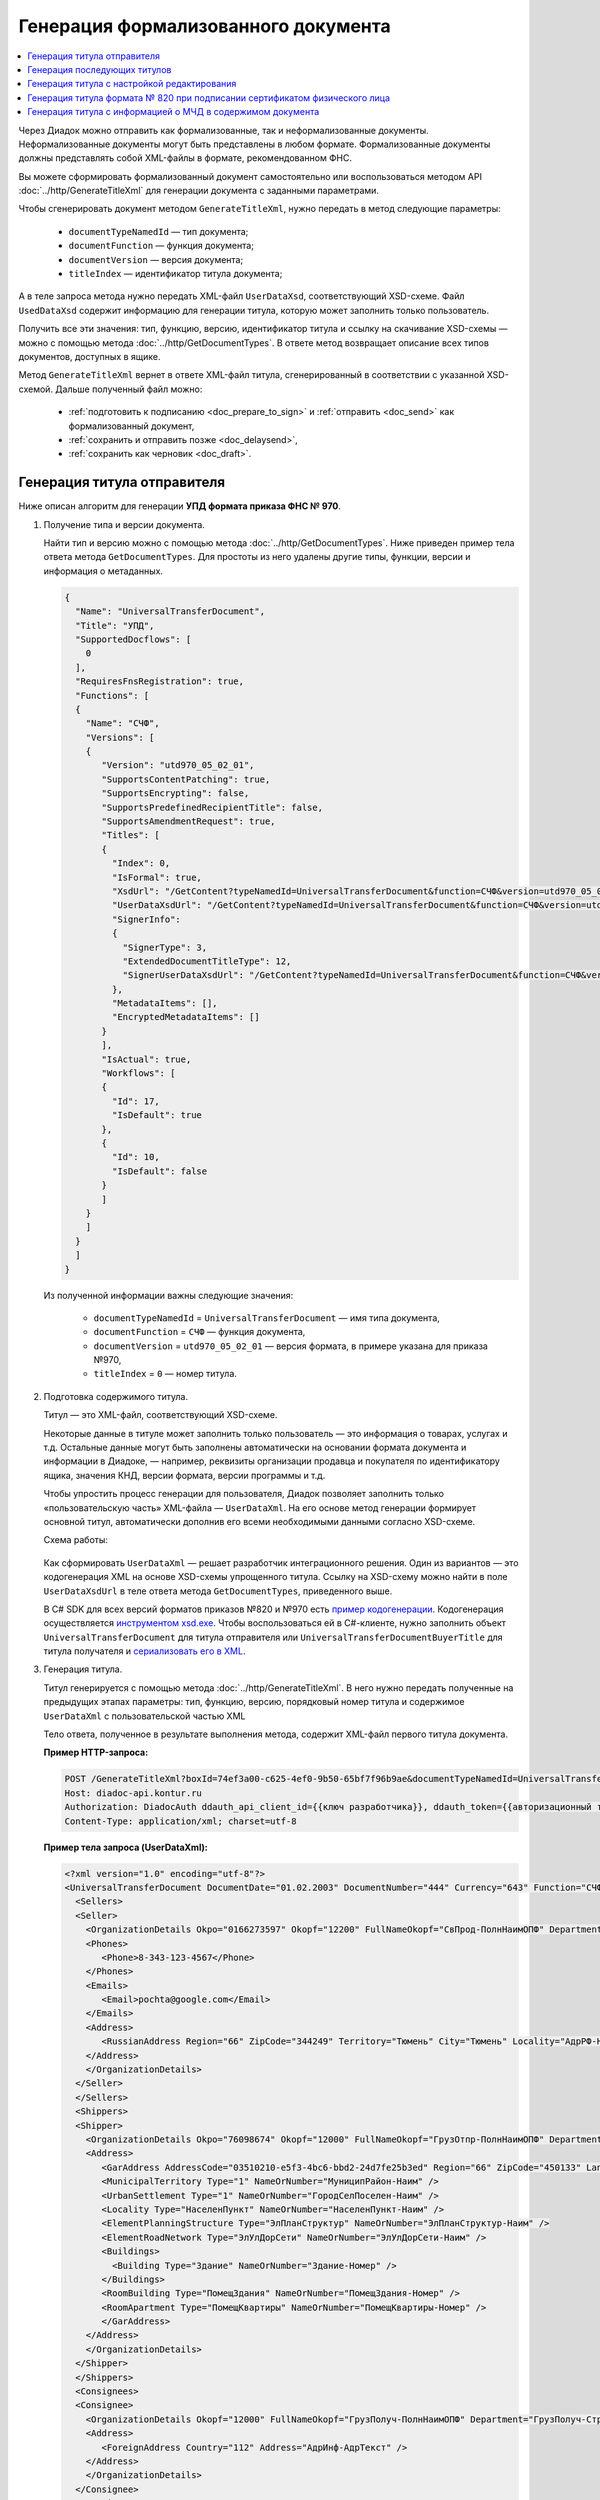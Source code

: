 Генерация формализованного документа
====================================

.. contents:: :local:

Через Диадок можно отправить как формализованные, так и неформализованные документы. Неформализованные документы могут быть представлены в любом формате. Формализованные документы должны представлять собой XML-файлы в формате, рекомендованном ФНС.

Вы можете сформировать формализованный документ самостоятельно или воспользоваться методом API :doc:`../http/GenerateTitleXml` для генерации документа с заданными параметрами.

Чтобы сгенерировать документ методом ``GenerateTitleXml``, нужно передать в метод следующие параметры:

	- ``documentTypeNamedId`` — тип документа;
	- ``documentFunction`` — функция документа;
	- ``documentVersion`` — версия документа;
	- ``titleIndex`` — идентификатор титула документа;

А в теле запроса метода нужно передать XML-файл ``UserDataXsd``, соответствующий XSD-схеме. Файл ``UsedDataXsd`` содержит информацию для генерации титула, которую может заполнить только пользователь.

Получить все эти значения: тип, функцию, версию, идентификатор титула и ссылку на скачивание XSD-схемы — можно с помощью метода :doc:`../http/GetDocumentTypes`. В ответе метод возвращает описание всех типов документов, доступных в ящике.

Метод ``GenerateTitleXml`` вернет в ответе XML-файл титула, сгенерированный в соответствии с указанной XSD-схемой. Дальше полученный файл можно:

	- :ref:`подготовить к подписанию <doc_prepare_to_sign>` и :ref:`отправить <doc_send>` как формализованный документ,
	- :ref:`сохранить и отправить позже <doc_delaysend>`,
	- :ref:`сохранить как черновик <doc_draft>`.



Генерация титула отправителя
----------------------------

Ниже описан алгоритм для генерации **УПД формата приказа ФНС № 970**.

#. Получение типа и версии документа.

   Найти тип и версию можно с помощью метода :doc:`../http/GetDocumentTypes`.
   Ниже приведен пример тела ответа метода ``GetDocumentTypes``. Для простоты из него удалены другие типы, функции, версии и информация о метаданных.

   .. container:: toggle

    .. code-block:: protobuf

     {
       "Name": "UniversalTransferDocument",
       "Title": "УПД",
       "SupportedDocflows": [ 
         0
       ],
       "RequiresFnsRegistration": true,
       "Functions": [
       {
         "Name": "СЧФ",
         "Versions": [
         {
            "Version": "utd970_05_02_01",
            "SupportsContentPatching": true,
            "SupportsEncrypting": false,
            "SupportsPredefinedRecipientTitle": false,
            "SupportsAmendmentRequest": true,
            "Titles": [
            {
              "Index": 0,
              "IsFormal": true,
              "XsdUrl": "/GetContent?typeNamedId=UniversalTransferDocument&function=СЧФ&version=utd970_05_02_01&titleIndex=0&contentType=TitleXsd",
              "UserDataXsdUrl": "/GetContent?typeNamedId=UniversalTransferDocument&function=СЧФ&version=utd970_05_02_01&titleIndex=0&contentType=UserContractXsd",
              "SignerInfo":
              {
                "SignerType": 3,
                "ExtendedDocumentTitleType": 12,
                "SignerUserDataXsdUrl": "/GetContent?typeNamedId=UniversalTransferDocument&function=СЧФ&version=utd970_05_02_01&titleIndex=0&contentType=SignerUserContractXsd"
              },
              "MetadataItems": [],
              "EncryptedMetadataItems": []
            }
            ],
            "IsActual": true,
            "Workflows": [
            {
              "Id": 17,
              "IsDefault": true
            },
            {
              "Id": 10,
              "IsDefault": false
            }
            ]
         }
         ]
       }
       ]
     }

   Из полученной информации важны следующие значения:

    - ``documentTypeNamedId`` = ``UniversalTransferDocument`` — имя типа документа,
    - ``documentFunction`` = ``СЧФ`` — функция документа,
    - ``documentVersion`` = ``utd970_05_02_01`` — версия формата, в примере указана для приказа №970,
    - ``titleIndex`` = ``0`` — номер титула.

#. Подготовка содержимого титула.

   Титул — это XML-файл, соответствующий XSD-схеме.

   Некоторые данные в титуле может заполнить только пользователь — это информация о товарах, услугах и т.д. Остальные данные могут быть заполнены автоматически на основании формата документа и информации в Диадоке, — например, реквизиты организации продавца и покупателя по идентификатору ящика, значения КНД, версии формата, версии программы и т.д.

   Чтобы упростить процесс генерации для пользователя, Диадок позволяет заполнить только «пользовательскую часть» XML-файла — ``UserDataXml``. На его основе метод генерации формирует основной титул, автоматически дополнив его всеми необходимыми данными согласно XSD-схеме.

   Схема работы:

	.. image:: ../_static/img/diadoc-api-generate-xml-schema1.png
		:align: center

   Как сформировать ``UserDataXml`` — решает разработчик интеграционного решения. Один из вариантов — это кодогенерация XML на основе XSD-схемы упрощенного титула. Ссылку на XSD-схему можно найти в поле ``UserDataXsdUrl`` в теле ответа метода ``GetDocumentTypes``, приведенного выше.

   В C# SDK для всех версий форматов приказов №820 и №970 есть `пример кодогенерации <https://github.com/diadoc/diadocsdk-csharp/tree/master/src/DataXml>`_.
   Кодогенерация осуществляется `инструментом xsd.exe <https://docs.microsoft.com/ru-ru/dotnet/standard/serialization/xml-schema-definition-tool-xsd-exe>`_.
   Чтобы воспользоваться ей в C#-клиенте, нужно заполнить объект ``UniversalTransferDocument`` для титула отправителя или ``UniversalTransferDocumentBuyerTitle`` для титула получателя и `сериализовать его в XML <https://github.com/diadoc/diadocsdk-csharp/blob/master/src/XmlSerializerExtensions.cs>`_.

#. Генерация титула.

   Титул генерируется с помощью метода :doc:`../http/GenerateTitleXml`. В него нужно передать полученные на предыдущих этапах параметры: тип, функцию, версию, порядковый номер титула и содержимое ``UserDataXml`` с пользовательской частью XML

   Тело ответа, полученное в результате выполнения метода, содержит XML-файл первого титула документа.


   **Пример HTTP-запроса:**

   .. sourcecode:: http

     POST /GenerateTitleXml?boxId=74ef3a00-c625-4ef0-9b50-65bf7f96b9ae&documentTypeNamedId=UniversalTransferDocument&documentFunction=СЧФ&documentVersion=utd970_05_02_01&titleIndex=0 HTTP/1.1
     Host: diadoc-api.kontur.ru
     Authorization: DiadocAuth ddauth_api_client_id={{ключ разработчика}}, ddauth_token={{авторизационный токен}}
     Content-Type: application/xml; charset=utf-8


   **Пример тела запроса (UserDataXml):**

   .. container:: toggle

    .. code-block:: xml

     <?xml version="1.0" encoding="utf-8"?>
     <UniversalTransferDocument DocumentDate="01.02.2003" DocumentNumber="444" Currency="643" Function="СЧФ" Uid="Уид" ApprovedStructureAdditionalInfoFields="1111.2222.0000" SenderFnsParticipantId="2BM-9616675014-961601000-202310240839360601227" RecipientFnsParticipantId="2BM-966259685098-20231024083946535138700000000" FileIdSeller="СвСчФакт-ИмяФайлИспрПрод" FileIdBuyer="СвСчФакт-ИмяФайлИспрПок" CurrencyRate="12" GovernmentContractInfo="1234567890123456789012345" DocumentCreator="Документ-НаимЭконСубСост" CircumFormat="1" xmlns:xs="http://www.w3.org/2001/XMLSchema">
       <Sellers>
       <Seller>
         <OrganizationDetails Okpo="0166273597" Okopf="12200" FullNameOkopf="СвПрод-ПолнНаимОПФ" Department="СвПрод-СтруктПодр" OrganizationAdditionalInfo="СвПрод-ИнфДляУчаст" ShortOrgName="СвПрод-СокрНаим" OtherContactInfo="Контакт-ИнКонт" CorrespondentAccount="30101810500000000641" BankAccountNumber="49634485849155" BankName="СИБИРСКИЙ БАНК ПАО СБЕРБАНК" BankId="045004641" OrgType="2" OrgName="СвЮЛУч-НаимОрг" Inn="9103624367" Kpp="187245452">
         <Phones>
            <Phone>8-343-123-4567</Phone>
         </Phones>
         <Emails>
            <Email>pochta@google.com</Email>
         </Emails>
         <Address>
            <RussianAddress Region="66" ZipCode="344249" Territory="Тюмень" City="Тюмень" Locality="АдрРФ-НаселПункт" Street="АдрРФ-Улица" Building="АдрРФ-Дом" Block="АдрРФ-Корпус" Apartment="АдрРФ-Кварт" OtherInfo="АдрРФ-ИныеСвед" />
         </Address>
         </OrganizationDetails>
       </Seller>
       </Sellers>
       <Shippers>
       <Shipper>
         <OrganizationDetails Okpo="76098674" Okopf="12000" FullNameOkopf="ГрузОтпр-ПолнНаимОПФ" Department="ГрузОтпр-СтруктПодр" OrganizationAdditionalInfo="ГрузОтпр-ИнфДляУчаст" ShortOrgName="ГрузОтпр-СокрНаим" OrgType="1" OrgName="Иванов Иван Иванович" Inn="753381367749" Ogrn="421319982803452" OgrnDate="12.12.2012" IndividualEntityRegistrationCertificate="СвИП-СвГосРегИП" OrganizationOrPersonInfo="СвИП-ИныеСвед">
         <Address>
            <GarAddress AddressCode="03510210-e5f3-4bc6-bbd2-24d7fe25b3ed" Region="66" ZipCode="450133" LandPlot="ЗемелУчасток">
            <MunicipalTerritory Type="1" NameOrNumber="МуниципРайон-Наим" />
            <UrbanSettlement Type="1" NameOrNumber="ГородСелПоселен-Наим" />
            <Locality Type="НаселенПункт" NameOrNumber="НаселенПункт-Наим" />
            <ElementPlanningStructure Type="ЭлПланСтруктур" NameOrNumber="ЭлПланСтруктур-Наим" />
            <ElementRoadNetwork Type="ЭлУлДорСети" NameOrNumber="ЭлУлДорСети-Наим" />
            <Buildings>
              <Building Type="Здание" NameOrNumber="Здание-Номер" />
            </Buildings>
            <RoomBuilding Type="ПомещЗдания" NameOrNumber="ПомещЗдания-Номер" />
            <RoomApartment Type="ПомещКвартиры" NameOrNumber="ПомещКвартиры-Номер" />
            </GarAddress>
         </Address>
         </OrganizationDetails>
       </Shipper>
       </Shippers>
       <Consignees>
       <Consignee>
         <OrganizationDetails Okopf="12000" FullNameOkopf="ГрузПолуч-ПолнНаимОПФ" Department="ГрузПолуч-СтруктПодр" OrganizationAdditionalInfo="ГрузПолуч-ИнфДляУчаст" ShortOrgName="ГрузПолуч-СокрНаим" BankAccountNumber="569712456874" BankName="ЗАО Сбербанк России, отделение на Московской 11" BankId="012345671" OrgType="3" OrgName="Петров Петр Петрович" Inn="518191632595" PersonStatusId="1" OrganizationOrPersonInfo="СвФЛУч-ИныеСвед">
         <Address>
            <ForeignAddress Country="112" Address="АдрИнф-АдрТекст" />
         </Address>
         </OrganizationDetails>
       </Consignee>
       </Consignees>
       <PaymentDocuments>
         <Document Number="СЧФ/123/456" Date="01.02.2003" Total="1000" />
       </PaymentDocuments>
       <DocumentShipments>
       <DocumentShipment DocumentName="Документ о передаче товаров (работ, услуг, имущественных прав)" DocumentNumber="444" DocumentDate="01.02.2003">
         <IdentificationDetails Inn="1978337389" />
       </DocumentShipment>
       </DocumentShipments>
       <Buyers>
       <Buyer>
         <OrganizationDetails Okpo="74047744" Okopf="12200" FullNameOkopf="СвПокуп-ПолнНаимОПФ" Department="СвПокуп-СтруктПодр" OrganizationAdditionalInfo="СвПокуп-ИнфДляУчаст" ShortOrgName="СвПокуп-СокрНаим" OrgType="2" OrgName="СвЮЛУч-НаимОрг" Inn="1234567894" Kpp="667301001">
         <Address>
            <ForeignAddress Country="112" Address="АдрИнф-АдрТекст" />
         </Address>
         </OrganizationDetails>
       </Buyer>
       </Buyers>
       <CommitmentTypes>
         <CommitmentType CommitmentTypeCode="1" CommitmentTypeName="ВидОбяз-НаимВидОбяз" />
       </CommitmentTypes>
       <SellerInfoCircumPublicProc DateStateContract="02.02.2002" NumberStateContract="5" SellerTreasuryCode="0160" />
       <FactorInfo>
         <OrganizationDetails Okpo="74047744" Okopf="12000" FullNameOkopf="СвФактор-ПолнНаимОПФ" Department="СвФактор-СтруктПодр" OrganizationAdditionalInfo="СвФактор-ИнфДляУчаст" ShortOrgName="СвФактор-СокрНаим" OrgType="1" OrgName="ФИО-Фамилия ФИО-Имя ФИО-Отчество" Inn="916363626153" Ogrn="421032906553286" OgrnDate="21.08.2019" OrganizationOrPersonInfo="СвИП-ИныеСвед">
         <Address>
            <RussianAddress Region="66" ZipCode="344249" Territory="Тюмень" City="Тюмень" Locality="АдрРФ-НаселПункт" Street="АдрРФ-Улица" Building="АдрРФ-Дом" Block="АдрРФ-Корпус" Apartment="АдрРФ-Кварт" OtherInfo="АдрРФ-ИныеСвед" />
         </Address>
         </OrganizationDetails>
       </FactorInfo>
       <MainAssignMonetaryClaim DocumentName="ОснУстДенТреб-РеквНаимДок" DocumentNumber="144" DocumentDate="04.04.2004">
         <IdentificationDetails Inn="342265432525" />
       </MainAssignMonetaryClaim>
       <AccompanyingDocuments>
       <AccompanyingDocument DocumentName="СопрДокФХЖ-РеквНаимДок" DocumentNumber="876" DocumentDate="05.05.2005">
         <IdentificationDetails StatusId="PhysicalPerson" Country="112" OrgName="ДаннИно-Наим" LegalEntityId="ДаннИно-Идентиф" OrganizationOrPersonInfo="ДаннИно-ИныеСвед" />
       </AccompanyingDocument>
       </AccompanyingDocuments>
       <AdditionalInfoId InfoFileId="5b0a8e80-1a7b-4194-a64d-60ca9f10dd82">
         <AdditionalInfo Id="ТекстИнф-Идентиф" Value="ТекстИнф-Идентиф" />
       </AdditionalInfoId>
       <Table TotalWithVatExcluded="8965" Vat="456.00" Total="10000">
       <Item TaxRate="TwentyPercent" Product="СведТов-НаимТов" Unit="113" UnitName="м" Quantity="16" Price="200" SubtotalWithVatExcluded="654" Vat="1000.000000000000000" RestoredVat="550" Subtotal="784.8" ItemMark="5" AdditionalProperty="Приз" ItemToRelease="102" ItemKind="СортТов" ItemSeries="ДопСведТов-СерияТов" Gtin="10000057074365" ItemTypeCode="1111111111" ProductTypeCode="676">
         <CustomsDeclarations>
            <CustomsDeclaration Country="980" DeclarationNumber="123456" />
         </CustomsDeclarations>
         <AccompanyingDocuments>
         <AccompanyingDocument DocumentName="СопрДокТов-РеквНаимДок" DocumentNumber="144" DocumentDate="04.04.2004">
            <IdentificationDetails Inn="342265432525" />
         </AccompanyingDocument>
         </AccompanyingDocuments>
         <DepreciationInfo DepreciationGroup="13" Okof="165" UsefulPeriod="23" ActualPeriod="100" />
         <ItemTracingInfos>
            <ItemTracingInfo RegNumberUnit="10001000/010123/1234567/001" Unit="778" Quantity="30" PriceWithVatExcluded="100" />
         </ItemTracingInfos>
         <ItemIdentificationNumbers>
         <ItemIdentificationNumber TransPackageId="НомСредИдентТов-ИдентТрансУпак" QuantityMark="100" BatchMarkCode="111">
            <Unit>НомСредИдентТов-КИЗ</Unit>
         </ItemIdentificationNumber>
         </ItemIdentificationNumbers>
       </Item>
       <Item TaxRate="TwentyPercent" Product="Product2 &gt; 2.0 мм" Unit="778" UnitName="уп" Quantity="114.100" Price="516.67" SubtotalWithVatExcluded="58951.67" Vat="1000" RestoredVat="1345" Subtotal="70742.00" ItemMark="5" AdditionalProperty="ДопП" ItemVendorCode="ДопСведТов-КодТов" ItemToRelease="505" ItemCharact="ДопСведТов-ХарактерТов" ItemArticle="ДопСведТов-АртикулТов" ItemKind="СортТов" ItemSeries="ДопСведТов-СерияТов" Gtin="10000057074365" ItemTypeCode="1111111111">
         <CustomsDeclarations>
            <CustomsDeclaration Country="178" DeclarationNumber="555555" />
         </CustomsDeclarations>
         <DepreciationInfo DepreciationGroup="12" Okof="165" UsefulPeriod="234" ActualPeriod="100" />
       </Item>
       </Table>
       <TransferInfo OperationInfo="СвПер-СодОпер" OperationType="СвПер-ВидОпер" TransferDate="15.02.2020" TransferStartDate="16.02.2020" TransferEndDate="16.02.2021">
       <CreatedThingTransferDocument DocumentName="ДокПерВещ-РеквНаимДок" DocumentNumber="098" DocumentDate="03.02.2020">
         <IdentificationDetails Inn="4620212891" />
       </CreatedThingTransferDocument>
       <TransferBases>
         <TransferBase DocumentName="ОснПер-РеквНаимДок" DocumentNumber="567" DocumentDate="14.02.2020">
         <IdentificationDetails Inn="144647873819" />
         </TransferBase>
       </TransferBases>
       <OtherIssuer LastName="Иванов" FirstName="Иван" MiddleName="Иванович" Position="ПредОргПер-Должность" EmployeeInfo="ПредОргПер-ИныеСвед" OrganizationName="ПредОргПер-НаимОргПер">
         <EmployeeBase DocumentName="ОснПолнПредПер-РеквНаимДок" DocumentNumber="098" DocumentDate="03.02.2020">
            <IdentificationDetails Inn="4620212891" />
         </EmployeeBase>
         <OrganizationBase DocumentName="ОснДоверОргПер-РеквНаимДок" DocumentNumber="098" DocumentDate="03.02.2020">
            <IdentificationDetails Inn="4620212891" />
         </OrganizationBase>
       </OtherIssuer>
       <AdditionalInfoId InfoFileId="9c3adc2b-a085-4acd-af8c-3494290d782c">
         <AdditionalInfo Id="Идентиф1в" Value="Значен1в" />
         <AdditionalInfo Id="Идентиф2в" Value="Значен2в" />
       </AdditionalInfoId>
       </TransferInfo>
       <Signers>
       <Signer SignatureType="1" SignerPowersConfirmationMethod="3" SigningDate="21.01.2024">
         <Fio FirstName="Петр" LastName="Петров" MiddleName="Петрович" />
         <Position PositionSource="Manual">Подписант-Должн</Position>
         <SignerAdditionalInfo SignerAdditionalInfoSource="Manual">Подписант-ДопСведПодп</SignerAdditionalInfo>
         <PowerOfAttorney>
         <Electronic>
            <Manual RegistrationNumber="4a743152-e772-4249-9a47-e2e290258e79" RegistrationDate="17.09.2018" InternalNumber="123" InternalDate="18.09.2018" SystemId="СвДоверЭл-ИдСистХран" SystemUrl="СвДоверЭл-УРЛСист" />
         </Electronic>
         </PowerOfAttorney>
       </Signer>
       </Signers>
       <DocumentCreatorBase DocumentName="ОснДоверОргСост-РеквНаимДок" DocumentNumber="123" DocumentDate="01.02.2003">
         <IdentificationDetails StatusId="PhysicalPerson" Country="112" OrgName="ДаннИно-Наим" LegalEntityId="ДаннИно-Идентиф" OrganizationOrPersonInfo="ДаннИно-ИныеСвед" />
       </DocumentCreatorBase>
     </UniversalTransferDocument>


   **Пример тела ответа:**

   .. container:: toggle

    .. code-block:: xml

     HTTP/1.1 200 OK

     <?xml version="1.0" encoding="windows-1251"?>
     <Файл ИдФайл="ON_NSCHFDOPPR_2BM-966259685098-20231024083946535138700000000_2BM-9616675014-961601000-202310240839360601227_20240422_228cc7ce-ddd1-47b6-bcba-ca087007d5bc_1_1_0_0_1_00" ВерсФорм="5.02" ВерсПрог="Diadoc 1.0">
       <Документ КНД="1115131" ВремИнфПр="18.47.57" ДатаИнфПр="22.04.2024" Функция="СЧФ" УИД="Уид" НаимЭконСубСост="Документ-НаимЭконСубСост" СоглСтрДопИнф="1111.2222.0000">
       <СвСчФакт НомерДок="444" ДатаДок="01.02.2003" ИмяФайлИспрПрод="СвСчФакт-ИмяФайлИспрПрод" ИмяФайлИспрПок="СвСчФакт-ИмяФайлИспрПок">
         <СвПрод ОКПО="0166273597" КодОПФ="12200" ПолнНаимОПФ="СвПрод-ПолнНаимОПФ" СтруктПодр="СвПрод-СтруктПодр" ИнфДляУчаст="СвПрод-ИнфДляУчаст" СокрНаим="СвПрод-СокрНаим">
         <ИдСв>
            <СвЮЛУч НаимОрг="СвЮЛУч-НаимОрг" ИННЮЛ="9103624367" КПП="187245452" />
         </ИдСв>
         <Адрес>
            <АдрРФ КодРегион="66" НаимРегион="Свердловская область" Индекс="344249" Район="Тюмень" Город="Тюмень" НаселПункт="АдрРФ-НаселПункт" Улица="АдрРФ-Улица" Дом="АдрРФ-Дом" Корпус="АдрРФ-Корпус" Кварт="АдрРФ-Кварт" ИныеСвед="АдрРФ-ИныеСвед" />
         </Адрес>
         <БанкРекв НомерСчета="49634485849155">
            <СвБанк НаимБанк="СИБИРСКИЙ БАНК ПАО СБЕРБАНК" БИК="045004641" КорСчет="30101810500000000641" />
         </БанкРекв>
         <Контакт ИнКонт="Контакт-ИнКонт">
            <Тлф>8-343-123-4567</Тлф>
            <ЭлПочта>pochta@google.com</ЭлПочта>
         </Контакт>
         </СвПрод>
         <ГрузОт>
         <ГрузОтпр ОКПО="76098674" КодОПФ="12000" ПолнНаимОПФ="ГрузОтпр-ПолнНаимОПФ" СтруктПодр="ГрузОтпр-СтруктПодр" ИнфДляУчаст="ГрузОтпр-ИнфДляУчаст" СокрНаим="ГрузОтпр-СокрНаим">
            <ИдСв>
            <СвИП ИННФЛ="753381367749" СвГосРегИП="СвИП-СвГосРегИП" ОГРНИП="421319982803452" ДатаОГРНИП="12.12.2012" ИныеСвед="СвИП-ИныеСвед">
              <ФИО Фамилия="Иванов" Имя="Иван" Отчество="Иванович" />
            </СвИП>
            </ИдСв>
            <Адрес>
            <АдрГАР ИдНом="03510210-e5f3-4bc6-bbd2-24d7fe25b3ed" Индекс="450133">
              <Регион>66</Регион>
              <НаимРегион>Свердловская область</НаимРегион>
              <МуниципРайон ВидКод="1" Наим="МуниципРайон-Наим" />
              <ГородСелПоселен ВидКод="1" Наим="ГородСелПоселен-Наим" />
              <НаселенПункт Вид="НаселенПункт" Наим="НаселенПункт-Наим" />
              <ЭлПланСтруктур Тип="ЭлПланСтруктур" Наим="ЭлПланСтруктур-Наим" />
              <ЭлУлДорСети Тип="ЭлУлДорСети" Наим="ЭлУлДорСети-Наим" />
              <ЗемелУчасток>ЗемелУчасток</ЗемелУчасток>
              <Здание Тип="Здание" Номер="Здание-Номер" />
              <ПомещЗдания Тип="ПомещЗдания" Номер="ПомещЗдания-Номер" />
              <ПомещКвартиры Тип="ПомещКвартиры" Номер="ПомещКвартиры-Номер" />
            </АдрГАР>
            </Адрес>
         </ГрузОтпр>
         </ГрузОт>
         <ГрузПолуч КодОПФ="12000" ПолнНаимОПФ="ГрузПолуч-ПолнНаимОПФ" СтруктПодр="ГрузПолуч-СтруктПодр" ИнфДляУчаст="ГрузПолуч-ИнфДляУчаст" СокрНаим="ГрузПолуч-СокрНаим">
         <ИдСв>
            <СвФЛУч ИННФЛ="518191632595" ИдСтатЛ="1" ИныеСвед="СвФЛУч-ИныеСвед">
            <ФИО Фамилия="Петров" Имя="Петр" Отчество="Петрович" />
            </СвФЛУч>
         </ИдСв>
         <Адрес>
            <АдрИнф КодСтр="112" НаимСтран="Беларусь" АдрТекст="АдрИнф-АдрТекст" />
         </Адрес>
         <БанкРекв НомерСчета="569712456874">
            <СвБанк НаимБанк="ЗАО Сбербанк России, отделение на Московской 11" БИК="012345671" />
         </БанкРекв>
         </ГрузПолуч>
         <СвПРД НомерПРД="СЧФ/123/456" ДатаПРД="01.02.2003" СуммаПРД="1000.00" />
         <ДокПодтвОтгрНом РеквНаимДок="Документ о передаче товаров (работ, услуг, имущественных прав)" РеквНомерДок="444" РеквДатаДок="01.02.2003">
         <РеквИдРекСост>
            <ИННЮЛ>1978337389</ИННЮЛ>
         </РеквИдРекСост>
         </ДокПодтвОтгрНом>
         <СвПокуп ОКПО="74047744" КодОПФ="12200" ПолнНаимОПФ="СвПокуп-ПолнНаимОПФ" СтруктПодр="СвПокуп-СтруктПодр" ИнфДляУчаст="СвПокуп-ИнфДляУчаст" СокрНаим="СвПокуп-СокрНаим">
         <ИдСв>
            <СвЮЛУч НаимОрг="СвЮЛУч-НаимОрг" ИННЮЛ="1234567894" КПП="667301001" />
         </ИдСв>
         <Адрес>
            <АдрИнф КодСтр="112" НаимСтран="Беларусь" АдрТекст="АдрИнф-АдрТекст" />
         </Адрес>
         </СвПокуп>
         <ДенИзм КодОКВ="643" НаимОКВ="Российский рубль" КурсВал="12" />
         <ДопСвФХЖ1 ИдГосКон="1234567890123456789012345" СпОбстФСЧФ="1">
         <ВидОбяз КодВидОбяз="1" НаимВидОбяз="ВидОбяз-НаимВидОбяз" />
         <ИнфПродЗаГосКазн ДатаГосКонт="02.02.2002" НомерГосКонт="5" КодКазначПрод="0160" />
         <СвФактор ОКПО="74047744" КодОПФ="12000" ПолнНаимОПФ="СвФактор-ПолнНаимОПФ" СтруктПодр="СвФактор-СтруктПодр" ИнфДляУчаст="СвФактор-ИнфДляУчаст" СокрНаим="СвФактор-СокрНаим">
            <ИдСв>
            <СвИП ИННФЛ="916363626153" ОГРНИП="421032906553286" ДатаОГРНИП="21.08.2019" ИныеСвед="СвИП-ИныеСвед">
              <ФИО Фамилия="ФИО-Фамилия" Имя="ФИО-Имя" Отчество="ФИО-Отчество" />
            </СвИП>
            </ИдСв>
            <Адрес>
            <АдрРФ КодРегион="66" НаимРегион="Свердловская область" Индекс="344249" Район="Тюмень" Город="Тюмень" НаселПункт="АдрРФ-НаселПункт" Улица="АдрРФ-Улица" Дом="АдрРФ-Дом" Корпус="АдрРФ-Корпус" Кварт="АдрРФ-Кварт" ИныеСвед="АдрРФ-ИныеСвед" />
            </Адрес>
         </СвФактор>
         <ОснУстДенТреб РеквНаимДок="ОснУстДенТреб-РеквНаимДок" РеквНомерДок="144" РеквДатаДок="04.04.2004">
            <РеквИдРекСост>
            <ИННФЛ>342265432525</ИННФЛ>
            </РеквИдРекСост>
         </ОснУстДенТреб>
         <СопрДокФХЖ РеквНаимДок="СопрДокФХЖ-РеквНаимДок" РеквНомерДок="876" РеквДатаДок="05.05.2005">
            <РеквИдРекСост>
            <ДаннИно КодСтр="112" НаимСтран="Беларусь" Наим="ДаннИно-Наим" ИдСтат="ИГ" ИныеСвед="ДаннИно-ИныеСвед" Идентиф="ДаннИно-Идентиф" />
            </РеквИдРекСост>
         </СопрДокФХЖ>
         </ДопСвФХЖ1>
         <ИнфПолФХЖ1 ИдФайлИнфПол="5b0a8e80-1a7b-4194-a64d-60ca9f10dd82">
         <ТекстИнф Идентиф="ТекстИнф-Идентиф" Значен="ТекстИнф-Идентиф" />
         </ИнфПолФХЖ1>
       </СвСчФакт>
       <ТаблСчФакт>
         <СведТов НомСтр="1" НалСт="20%" НаимТов="СведТов-НаимТов" ОКЕИ_Тов="113" НаимЕдИзм="м3" КолТов="16" ЦенаТов="200.00" СтТовБезНДС="654.00" СтТовУчНал="784.80">
         <СвДТ КодПроисх="980" НомерДТ="123456" />
         <ДопСведТов ПрТовРаб="5" ДопПризн="Приз" КрНаимСтрПр="Евросоюз" НадлОтп="102" СортТов="СортТов" СерияТов="ДопСведТов-СерияТов" ГТИН="10000057074365" КодВидТов="1111111111" КодВидПр="676">
            <СопрДокТов РеквНаимДок="СопрДокТов-РеквНаимДок" РеквНомерДок="144" РеквДатаДок="04.04.2004">
            <РеквИдРекСост>
              <ИННФЛ>342265432525</ИННФЛ>
            </РеквИдРекСост>
            </СопрДокТов>
            <НалУчАморт АмГруппа="13" КодОКОФ="165" СрПолИспОС="23" ФактСрокИсп="100" />
            <СумНалВосст>
            <СумНал>550.00</СумНал>
            </СумНалВосст>
            <СведПрослеж НомТовПрослеж="10001000/010123/1234567/001" ЕдИзмПрослеж="778" КолВЕдПрослеж="30" СтТовБезНДСПрослеж="100" НаимЕдИзмПрослеж="упак" />
            <НомСредИдентТов ИдентТрансУпак="НомСредИдентТов-ИдентТрансУпак" КолВедМарк="100" ПрПартМарк="111">
            <КИЗ>НомСредИдентТов-КИЗ</КИЗ>
            </НомСредИдентТов>
         </ДопСведТов>
         <Акциз>
            <БезАкциз>без акциза</БезАкциз>
         </Акциз>
         <СумНал>
            <СумНал>1000.00</СумНал>
         </СумНал>
         </СведТов>
         <СведТов НомСтр="2" НалСт="20%" НаимТов="Product2 &gt; 2.0 мм" ОКЕИ_Тов="778" НаимЕдИзм="упак" КолТов="114.100" ЦенаТов="516.67" СтТовБезНДС="58951.67" СтТовУчНал="70742.00">
         <СвДТ КодПроисх="178" НомерДТ="555555" />
         <ДопСведТов ПрТовРаб="5" ДопПризн="ДопП" КрНаимСтрПр="Конго" НадлОтп="505" ХарактерТов="ДопСведТов-ХарактерТов" СортТов="СортТов" СерияТов="ДопСведТов-СерияТов" АртикулТов="ДопСведТов-АртикулТов" КодТов="ДопСведТов-КодТов" ГТИН="10000057074365" КодВидТов="1111111111">
            <НалУчАморт АмГруппа="12" КодОКОФ="165" СрПолИспОС="234" ФактСрокИсп="100" />
            <СумНалВосст>
            <СумНал>1345.00</СумНал>
            </СумНалВосст>
         </ДопСведТов>
         <Акциз>
            <БезАкциз>без акциза</БезАкциз>
         </Акциз>
         <СумНал>
            <СумНал>1000.00</СумНал>
         </СумНал>
         </СведТов>
         <ВсегоОпл СтТовБезНДСВсего="8965.00" СтТовУчНалВсего="10000.00">
         <СумНалВсего>
            <СумНал>456.00</СумНал>
         </СумНалВсего>
         </ВсегоОпл>
       </ТаблСчФакт>
       <СвПродПер>
         <СвПер СодОпер="СвПер-СодОпер" ВидОпер="СвПер-ВидОпер" ДатаПер="15.02.2020" ДатаНачПер="16.02.2020" ДатаОконПер="16.02.2021">
         <ОснПер РеквНаимДок="ОснПер-РеквНаимДок" РеквНомерДок="567" РеквДатаДок="14.02.2020">
            <РеквИдРекСост>
            <ИННФЛ>144647873819</ИННФЛ>
            </РеквИдРекСост>
         </ОснПер>
         <СвЛицПер>
            <ИнЛицо>
            <ПредОргПер Должность="ПредОргПер-Должность" НаимОргПер="ПредОргПер-НаимОргПер" ИныеСвед="ПредОргПер-ИныеСвед">
              <ОснДоверОргПер РеквНаимДок="ОснДоверОргПер-РеквНаимДок" РеквНомерДок="098" РеквДатаДок="03.02.2020">
              <РеквИдРекСост>
                <ИННЮЛ>4620212891</ИННЮЛ>
              </РеквИдРекСост>
              </ОснДоверОргПер>
              <ОснПолнПредПер РеквНаимДок="ОснПолнПредПер-РеквНаимДок" РеквНомерДок="098" РеквДатаДок="03.02.2020">
              <РеквИдРекСост>
                <ИННЮЛ>4620212891</ИННЮЛ>
              </РеквИдРекСост>
              </ОснПолнПредПер>
              <ФИО Фамилия="Иванов" Имя="Иван" Отчество="Иванович" />
            </ПредОргПер>
            </ИнЛицо>
         </СвЛицПер>
         <СвПерВещи>
            <ДокПерВещ РеквНаимДок="ДокПерВещ-РеквНаимДок" РеквНомерДок="098" РеквДатаДок="03.02.2020">
            <РеквИдРекСост>
              <ИННЮЛ>4620212891</ИННЮЛ>
            </РеквИдРекСост>
            </ДокПерВещ>
         </СвПерВещи>
         </СвПер>
         <ИнфПолФХЖ3 ИдФайлИнфПол="9c3adc2b-a085-4acd-af8c-3494290d782c">
         <ТекстИнф Идентиф="Идентиф1в" Значен="Значен1в" />
         <ТекстИнф Идентиф="Идентиф2в" Значен="Значен2в" />
         </ИнфПолФХЖ3>
       </СвПродПер>
       <Подписант ТипПодпис="1" ДатаПодДок="21.01.2024" СпосПодтПолном="3" ДопСведПодп="Подписант-ДопСведПодп" Должн="Подписант-Должн">
         <ФИО Фамилия="Петров" Имя="Петр" Отчество="Петрович" />
         <СвДоверЭл НомДовер="4a743152-e772-4249-9a47-e2e290258e79" ДатаВыдДовер="17.09.2018" ВнНомДовер="123" ДатаВнРегДовер="18.09.2018" ИдСистХран="СвДоверЭл-ИдСистХран" УРЛСист="СвДоверЭл-УРЛСист" />
       </Подписант>
       <ОснДоверОргСост РеквНаимДок="ОснДоверОргСост-РеквНаимДок" РеквНомерДок="123" РеквДатаДок="01.02.2003">
         <РеквИдРекСост>
         <ДаннИно КодСтр="112" НаимСтран="Беларусь" Наим="ДаннИно-Наим" ИдСтат="ИГ" ИныеСвед="ДаннИно-ИныеСвед" Идентиф="ДаннИно-Идентиф" />
         </РеквИдРекСост>
       </ОснДоверОргСост>
       </Документ>
     </Файл>


Генерация последующих титулов
-----------------------------

Если тип документа предусматривает более одного титула, то нужно сгенерировать последующие титулы — т.е. титулы для ``titleIndex`` > 0.
Алгоритм генерации последующих титулов аналогичен генерации титула отправителя, за исключением дополнительных параметров в запросе.

В большинстве случаев в содержимом последующих титулов нужно указать информацию из предыдущих титулов, поэтому в запрос нужно передавать идентификаторы уже существующего в Диадоке документа: ``letterId`` и ``documentId``.


Генерация титула с настройкой редактирования
--------------------------------------------

Если при создании документа заданы :ref:`настройки редактирования <editing_settings>`, то валидация содержимого титула будет выполняться по XSD-схеме, соответствующей указанной настройке редактирования.

То есть если настройка редактирования позволяет не указывать какой-либо атрибут, то с помощью метода :doc:`../http/GenerateTitleXml` можно сгенерировать XML-файл, в котором этот атрибут будет отсутствовать. Валидация такого файла будет осуществлятся так, как будто неуказанный атрибут является опциональным по XSD-схеме.


.. _generate_title_xml_poa:

Генерация титула формата № 820 при подписании сертификатом физического лица
---------------------------------------------------------------------------

Большинство формализованных документов должны содержать в себе информацию о подписанте документа.

При подписании документа юридического лица сертификатом, выданным на физическое лицо, в блоке «Подписант» невозможно автоматически заполнить поля, которых нет в сертификате, — например, наименование организации, ИНН ЮЛ. Чтобы при генерации методом :doc:`../http/GenerateTitleXml` заполнить эти поля, укажите в теле запроса ``UserDataXml`` информацию о :doc:`машиночитаемой доверенности <powerofattorney>` (МЧД):

	- если детали подписанта задаются по сертификату блоком ``SignerReference``, то заполните блок ``PowerOfAttorney``: укажите регистрационный номер МЧД и ИНН доверителя или используйте МЧД по умолчанию;
	- если детали подписанта задаются в явном виде с помощью блока ``SignerDetails``, то при формировании подписанта по МЧД самостоятельно определите необходимость использования ИНН подписанта и название организации для ЮЛ из МЧД.

**Блок PowerOfAttorney в XSD-схеме:**

.. code-block:: xml

   <xs:complexType name="PowerOfAttorney">
   <xs:sequence>
      <xs:element name="FullId" minOccurs="0">
      <xs:complexType>
         <xs:attribute name="RegistrationNumber" use="required" type="guid"/>
         <xs:attribute name="IssuerInn" use="required" type="inn"/>
      </xs:complexType>
      </xs:element>
   </xs:sequence>
   <xs:attribute name="UseDefault" use="required">
      <xs:simpleType>
      <xs:restriction base="xs:string">
         <xs:enumeration value="true" />
         <xs:enumeration value="false" />
      </xs:restriction>
      </xs:simpleType>
   </xs:attribute>
   </xs:complexType>

**Пример тела запроса (UserDataXml):**

.. container:: toggle

   .. code-block:: xml

      <?xml version="1.0" encoding="utf-8"?>
      <UniversalTransferDocumentWithHyphens Function="СЧФ"
         DocumentDate="01.08.2019"
         DocumentNumber="140"
         DocumentCreator="1"
         DocumentCreatorBase="1"
         CircumFormatInvoice="1"
         Currency="643" >
      <Sellers>
         <Seller>
            <OrganizationDetails OrgType="2"
               Inn="114500647890"
               FnsParticipantId="2BM-participantId1"
               OrgName="ИП Продавец Иван Иванович">
               <Address>
                  <RussianAddress Region="02"/>
               </Address>
            </OrganizationDetails>
         </Seller>
      </Sellers>
      <Buyers>
         <Buyer>
            <OrganizationReference OrgType="1" BoxId="53d55d52-9317-4ad4-a7d9-5e9dd3cd6367"/>
         </Buyer>
      </Buyers>
      <Table TotalWithVatExcluded="0" Vat="0" Total="0">
         <Item Product="Товарная позиция"
            Unit="796"
            Quantity="0"
            Price="0"
            TaxRate="без НДС"
            SubtotalWithVatExcluded="0"
            Vat="0"
            Subtotal="0"
            Excise="10"/>
      </Table>
      <TransferInfo OperationInfo="Товары переданы"/>
      <Signers>
         <SignerReference BoxId="74ef3a00-c625-3ef0-9b50-65bf7f96b9ae" CertificateThumbprint="8A80C2723DBC4F0A94F8CEE21C0A15A68A80C272">
            <PowerOfAttorney UseDefault="false">
               <FullId RegistrationNumber="4F73C574-CF7C-4664-91B9-48185BC66A27" IssuerInn="114500647890" />
            </PowerOfAttorney> 
         </SignerReference>
      </Signers>
      </UniversalTransferDocumentWithHyphens>


**Пример тела ответа:**

.. container:: toggle

   .. code-block:: xml

      HTTP/1.1 200 OK

      <?xml version="1.0" encoding="windows-1251"?>
      <Файл ИдФайл="ON_NSCHFDOPPR_2BM-9670670494-967001000-202201240241297341956_2BM-participantId1_20220303_c1ffd60b-0925-4e08-a133-cc55e9fc5b3b" ВерсФорм="5.01" ВерсПрог="Diadoc 1.0">
      <СвУчДокОбор ИдОтпр="2BM-participantId1" ИдПол="2BM-9670670494-967001000-202201240241297341956">
         <СвОЭДОтпр ИННЮЛ="6663003127" ИдЭДО="2BM" НаимОрг="АО &quot;ПФ &quot;СКБ Контур&quot;" />
      </СвУчДокОбор>
      <Документ КНД="1115131" ВремИнфПр="09.16.16" ДатаИнфПр="03.03.2022" НаимЭконСубСост="1" Функция="СЧФ" ОснДоверОргСост="1">
         <СвСчФакт НомерСчФ="140" ДатаСчФ="01.08.2019" КодОКВ="643">
            <СвПрод>
               <ИдСв>
                  <СвИП ИННФЛ="114500647890">
                     <ФИО Фамилия="Продавец" Имя="Иван" Отчество="Иванович" />
                  </СвИП>
               </ИдСв>
               <Адрес>
                  <АдрРФ КодРегион="02" />
               </Адрес>
            </СвПрод>
            <СвПокуп>
               <ИдСв>
                  <СвЮЛУч НаимОрг="Документация-получатель" ИННЮЛ="9670670494" КПП="967001000" />
               </ИдСв>
               <Адрес>
                  <АдрРФ Индекс="777777" КодРегион="50" Город="г. Москва" />
               </Адрес>
            </СвПокуп>
            <ДопСвФХЖ1 НаимОКВ="Российский рубль" ОбстФормСЧФ="1" />
         </СвСчФакт>
         <ТаблСчФакт>
            <СведТов НомСтр="1" НаимТов="Товарная позиция" ОКЕИ_Тов="796" КолТов="0" ЦенаТов="0.00" СтТовБезНДС="0.00" НалСт="без НДС" СтТовУчНал="0.00">
               <Акциз>
                  <СумАкциз>10.00</СумАкциз>
               </Акциз>
               <СумНал>
                  <СумНал>0.00</СумНал>
               </СумНал>
               <ДопСведТов НаимЕдИзм="шт" />
            </СведТов>
            <ВсегоОпл СтТовБезНДСВсего="0.00" СтТовУчНалВсего="0.00">
               <СумНалВсего>
                  <СумНал>0.00</СумНал>
               </СумНалВсего>
            </ВсегоОпл>
         </ТаблСчФакт>
         <СвПродПер>
            <СвПер СодОпер="Товары переданы">
               <ОснПер НаимОсн="Без документа-основания" />
            </СвПер>
         </СвПродПер>
         <Подписант ОснПолн="Должностные обязанности" ОблПолн="0" Статус="1">
            <ЮЛ ИННЮЛ="114500647890" Должн="Сотрудник" НаимОрг="Тестовая организация">
               <ФИО Фамилия="Тестовый" Имя="Сертификат" Отчество="Сертификатович" />
            </ЮЛ>
         </Подписант>
      </Документ>
      </Файл>


Генерация титула с информацией о МЧД в содержимом документа
-----------------------------------------------------------

В новых форматах документов можно передавать информацию о :doc:`машиночитаемой доверенности <powerofattorney>` (МЧД) в содержимом документа.

Сейчас Диадок позволяет сгенерировать следующие типы документов с МЧД в содержимом:

	- акт сверки формата, утвержденного приказом `№ ЕД-7-26/405@ <https://normativ.kontur.ru/document?moduleId=1&documentId=425482>`_,
	- акт о приемке выполненных работ КС-2 формата, утвержденного приказом `№ ЕД-7-26/691@ <https://normativ.kontur.ru/document?moduleId=1&documentId=431929>`__,
	- документы формата, утвержденного приказом `№ ЕД-7-26/970@ <https://normativ.kontur.ru/document?moduleId=1&documentId=464695>`__.

Для генерации документа с МДЧ в содержимом заполните блок ``PowerOfAttorney`` в XSD-схеме универсального подписанта конкретного формата документа.

В структуре можно указать сведения об электронной (элемент ``Electronic``) или бумажной доверенности (элемент ``Paper``).
Электронную доверенность можно выбрать из хранилища Диадока (элемент ``Storage``) или указать данные вручную (элемент ``Manual``).
Если вы выбираете доверенность из хранилища, можно использовать МЧД сотрудника по умолчанию (атрибут ``UseDefault = 1``) или указать другую, заполнив регистрационный номер и ИНН доверителя внутри структуры ``FullId`` при одновременном значении атрибута ``UseDefault = 0``.

**Пример блока PowerOfAttorney в XSD-схеме для универсального подписанта Акта сверки 405 формата:**

.. container:: toggle

   .. code-block:: xml

      <xs:complexType name="PowerOfAttorney">
      <xs:sequence>
         <xs:element name="Electronic" type="Electronic" minOccurs="0">
            <xs:annotation>
               <xs:documentation>Электронная доверенность</xs:documentation>
            </xs:annotation>
         </xs:element>
         <xs:element name="Paper" type="Paper" minOccurs="0">
            <xs:annotation>
               <xs:documentation>Бумажная доверенности</xs:documentation>
            </xs:annotation>
         </xs:element>
      </xs:sequence>
      </xs:complexType>
      <xs:complexType name="Electronic">
      <xs:sequence>
         <xs:choice>
            <xs:element name="Storage" type="Storage">
               <xs:annotation>
                  <xs:documentation>Автоматическое заполнение информации по доверенности на основе номера и ИНН</xs:documentation>
               </xs:annotation>
            </xs:element>
            <xs:element name="Manual" type="Manual">
               <xs:annotation>
                  <xs:documentation>Ручное заполнение данных доверенности</xs:documentation>
               </xs:annotation>
            </xs:element>
         </xs:choice>
      </xs:sequence>
      </xs:complexType>
      <xs:complexType name="Storage">
      <xs:sequence>
         <xs:element name="FullId" minOccurs="0">
            <xs:complexType>
               <xs:attribute name="RegistrationNumber" type="guid" use="required">
                  <xs:annotation>
                     <xs:documentation>Номер доверенности</xs:documentation>
                  </xs:annotation>
               </xs:attribute>
               <xs:attribute name="IssuerInn" type="inn" use="required">
                  <xs:annotation>
                     <xs:documentation>ИНН организации, выдавшей доверенность</xs:documentation>
                  </xs:annotation>
               </xs:attribute>
            </xs:complexType>
         </xs:element>
      </xs:sequence>
      <xs:attribute name="UseDefault" use="required">
         <xs:annotation>
            <xs:documentation>Автоматическое заполнение информации на основе доверенности, используемой сотрудником по умолчанию</xs:documentation>
         </xs:annotation>
         <xs:simpleType>
            <xs:restriction base="xs:string">
               <xs:enumeration value="true" />
               <xs:enumeration value="false" />
            </xs:restriction>
         </xs:simpleType>
      </xs:attribute>
      </xs:complexType>
      <xs:complexType name="Manual">
         <xs:attribute name="RegistrationNumber" type="guid">
            <xs:annotation>
               <xs:documentation>Номер доверенности</xs:documentation>
            </xs:annotation>
         </xs:attribute>
         <xs:attribute name="RegistrationDate" type="date">
            <xs:annotation>
               <xs:documentation>Дата совершения (выдачи) доверенности</xs:documentation>
            </xs:annotation>
         </xs:attribute>
         <xs:attribute name="InternalNumber" type="string50">
            <xs:annotation>
               <xs:documentation>Внутренний регистрационный номер доверенности</xs:documentation>
            </xs:annotation>
         </xs:attribute>
         <xs:attribute name="InternalDate" type="date">
            <xs:annotation>
               <xs:documentation>Дата внутренней регистрации доверенности</xs:documentation>
            </xs:annotation>
         </xs:attribute>
         <xs:attribute name="SystemId" type="string500">
            <xs:annotation>
               <xs:documentation>Идентифицирующая информация об информационной системе, в которой осуществляется хранение доверенности</xs:documentation>
            </xs:annotation>
         </xs:attribute>
      </xs:complexType>
      <xs:complexType name="Paper">
         <xs:annotation>
            <xs:documentation>Сведения о доверенности, используемой для подтверждения полномочий на бумажном носителе</xs:documentation>
         </xs:annotation>
         <xs:sequence>
            <xs:element name="Person" type="Fio" minOccurs="0">
               <xs:annotation>
                  <xs:documentation>Фамилия, имя, отчество (при наличии) лица, подписавшего доверенность</xs:documentation>
               </xs:annotation>
            </xs:element>
         </xs:sequence>
         <xs:attribute name="InternalNumber" type="string50">
            <xs:annotation>
               <xs:documentation>Внутренний регистрационный номер доверенности</xs:documentation>
            </xs:annotation>
         </xs:attribute>
         <xs:attribute name="RegistrationDate" type="date">
            <xs:annotation>
               <xs:documentation>Дата совершения (выдачи) доверенности</xs:documentation>
            </xs:annotation>
         </xs:attribute>
         <xs:attribute name="IssuerInfo" type="string1000">
            <xs:annotation>
               <xs:documentation>Сведения о доверителе</xs:documentation>
            </xs:annotation>
         </xs:attribute>
      </xs:complexType>


----

.. rubric:: См. также

*Методы для работы с титулами:*
	- :doc:`../http/GenerateTitleXml` — генерирует XML-файл любого титула для любого типа документа
	- :doc:`../http/ParseTitleXml` — парсит XML-файл титула на элементы